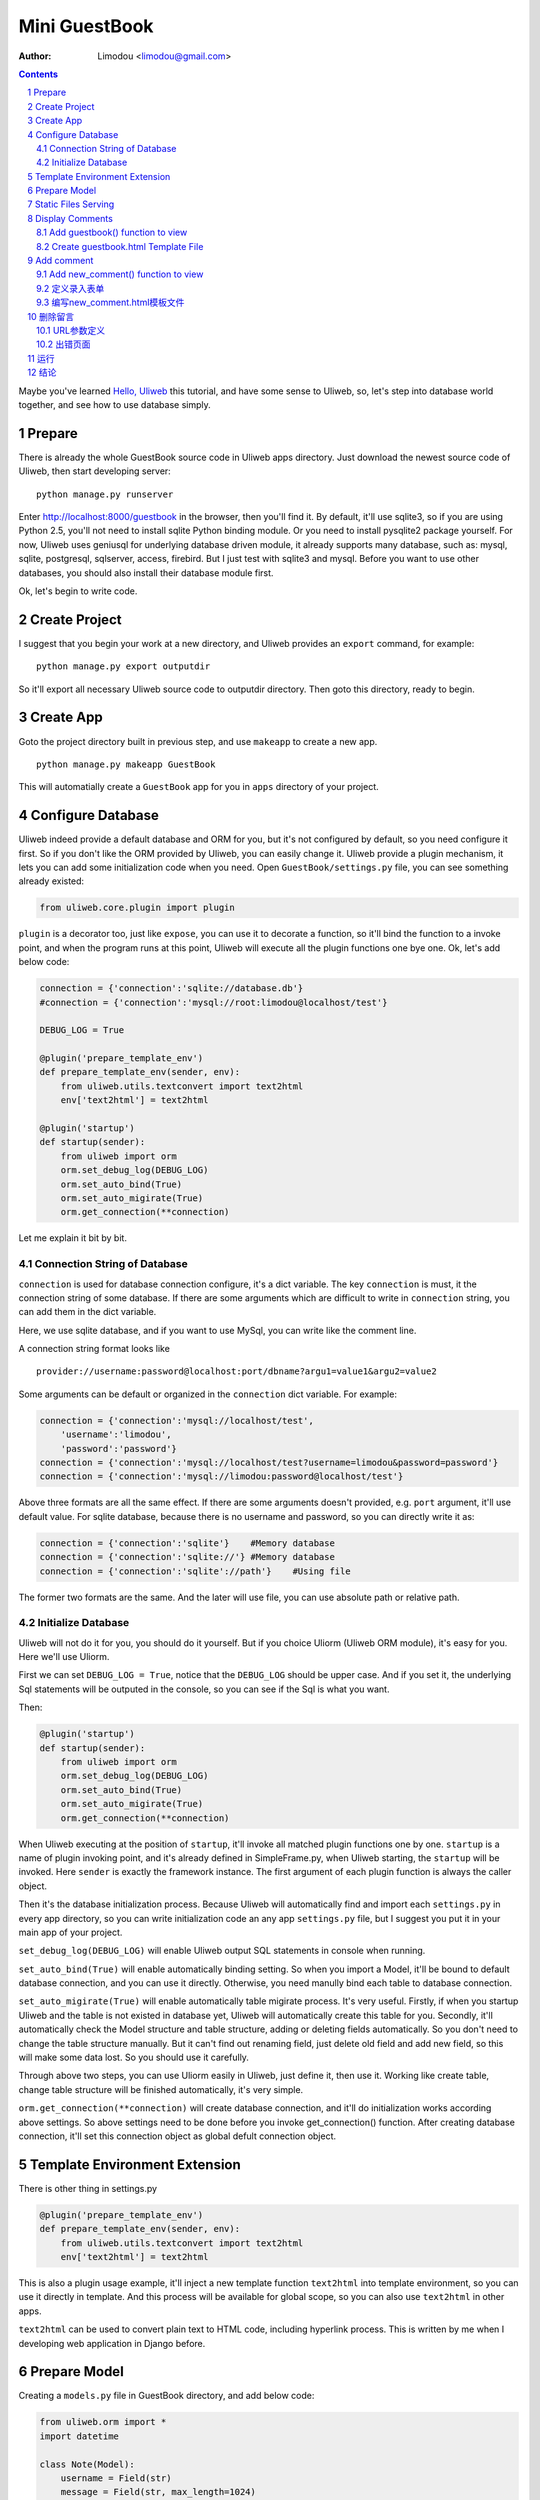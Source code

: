 Mini GuestBook
================

:Author: Limodou <limodou@gmail.com>

.. contents:: 
.. sectnum::

Maybe you've learned `Hello, Uliweb <hello_uliweb>`_ this tutorial, and have some
sense to Uliweb, so, let's step into database world together, and see how to 
use database simply.

Prepare
---------

There is already the whole GuestBook source code in Uliweb apps directory.
Just download the newest source code of Uliweb, then start developing server:

::

    python manage.py runserver
    
Enter http://localhost:8000/guestbook in the browser, then you'll find it.
By default, it'll use sqlite3, so if you are using Python 2.5, you'll not need
to install sqlite Python binding module. Or you need to install pysqlite2 package
yourself. For now, Uliweb uses geniusql for underlying database driven module,
it already supports many database, such as: mysql, sqlite, postgresql, sqlserver, 
access, firebird. But I just test with sqlite3 and mysql. Before you want to use
other databases, you should also install their database module first.

Ok, let's begin to write code.

Create Project
----------------

I suggest that you begin your work at a new directory, and Uliweb provides an 
``export`` command, for example:

::

    python manage.py export outputdir
    
So it'll export all necessary Uliweb source code to outputdir directory. Then
goto this directory, ready to begin.

Create App
-----------

Goto the project directory built in previous step, and use ``makeapp`` to create a
new app.

::

    python manage.py makeapp GuestBook
    
This will automatially create a ``GuestBook`` app for you in ``apps`` 
directory of your project.

Configure Database
--------------------

Uliweb indeed provide a default database and ORM for you, but it's not configured
by default, so you need configure it first. So if you don't like the ORM provided
by Uliweb, you can easily change it. Uliweb provide a plugin mechanism, it lets you
can add some initialization code when you need. Open ``GuestBook/settings.py`` file,
you can see something already existed:

.. code:: python

    from uliweb.core.plugin import plugin
    
``plugin`` is a decorator too, just like ``expose``, you can use it to decorate a function,
so it'll bind the function to a invoke point, and when the program runs at this
point, Uliweb will execute all the plugin functions one bye one. Ok, let's add
below code:

.. code:: python

    connection = {'connection':'sqlite://database.db'}
    #connection = {'connection':'mysql://root:limodou@localhost/test'}
    
    DEBUG_LOG = True
    
    @plugin('prepare_template_env')
    def prepare_template_env(sender, env):
        from uliweb.utils.textconvert import text2html
        env['text2html'] = text2html
        
    @plugin('startup')
    def startup(sender):
        from uliweb import orm
        orm.set_debug_log(DEBUG_LOG)
        orm.set_auto_bind(True)
        orm.set_auto_migirate(True)
        orm.get_connection(**connection)
        
Let me explain it bit by bit.

Connection String of Database
~~~~~~~~~~~~~~~~~~~~~~~~~~~~~~~~~~~

``connection`` is used for database connection configure, it's a dict variable. 
The key ``connection`` is must, it the connection string of some database.
If there are some arguments which are difficult to write in ``connection`` string,
you can add them in the dict variable.

Here, we use sqlite database, and if you want to use MySql, you can write like 
the comment line.

A connection string format looks like

::

    provider://username:password@localhost:port/dbname?argu1=value1&argu2=value2
    
Some arguments can be default or organized in the ``connection`` dict variable. 
For example:

.. code:: python

    connection = {'connection':'mysql://localhost/test',
        'username':'limodou',
        'password':'password'}
    connection = {'connection':'mysql://localhost/test?username=limodou&password=password'}
    connection = {'connection':'mysql://limodou:password@localhost/test'}
    
Above three formats are all the same effect. If there are some arguments doesn't
provided, e.g. ``port`` argument, it'll use default value. For sqlite database,
because there is no username and password, so you can directly write it as:

.. code:: python
    
    connection = {'connection':'sqlite'}    #Memory database
    connection = {'connection':'sqlite://'} #Memory database
    connection = {'connection':'sqlite'://path'}    #Using file
    
The former two formats are the same. And the later will use file, you can use
absolute path or relative path.
    
Initialize Database
~~~~~~~~~~~~~~~~~~~~~~~

Uliweb will not do it for you, you should do it yourself. But if you choice Uliorm
(Uliweb ORM module), it's easy for you. Here we'll use Uliorm.

First we can set ``DEBUG_LOG = True``, notice that the ``DEBUG_LOG`` should be upper 
case. And if you set it, the underlying Sql statements will be outputed in the console,
so you can see if the Sql is what you want.

Then:

.. code:: python

    @plugin('startup')
    def startup(sender):
        from uliweb import orm
        orm.set_debug_log(DEBUG_LOG)
        orm.set_auto_bind(True)
        orm.set_auto_migirate(True)
        orm.get_connection(**connection)

When Uliweb executing at the position of ``startup``, it'll invoke all matched
plugin functions one by one. ``startup`` is a name of plugin invoking point,
and it's already defined in SimpleFrame.py, when Uliweb starting, the ``startup`` will
be invoked. Here ``sender`` is exactly the framework instance. The first argument 
of each plugin function is always the caller object.

Then it's the database initialization process. Because Uliweb will automatically
find and import each ``settings.py`` in every app directory, so you can write
initialization code an any app ``settings.py`` file, but I suggest you put it in 
your main app of your project.

``set_debug_log(DEBUG_LOG)`` will enable Uliweb output SQL statements in console when
running.

``set_auto_bind(True)`` will enable automatically binding setting. So when you 
import a Model, it'll be bound to default database connection, and you can use
it directly. Otherwise, you need manully bind each table to database connection.

``set_auto_migirate(True)`` will enable automatically table migirate process. It's
very useful. Firstly, if when you startup Uliweb and the table is not existed
in database yet, Uliweb will automatically create this table for you. Secondly,
it'll automatically check the Model structure and table structure, adding or
deleting fields automatically. So you don't need to change the table structure
manually. But it can't find out renaming field, just delete old field and add
new field, so this will make some data lost. So you should use it carefully.

Through above two steps, you can use Uliorm easily in Uliweb, just define it,
then use it. Working like create table, change table structure will be finished
automatically, it's very simple.

``orm.get_connection(**connection)`` will create database connection, and it'll 
do initialization works according above settings. So above settings need to be
done before you invoke get_connection() function. After creating database connection,
it'll set this connection object as global defult connection object.

Template Environment Extension
---------------------------------

There is other thing in settings.py

.. code:: python

    @plugin('prepare_template_env')
    def prepare_template_env(sender, env):
        from uliweb.utils.textconvert import text2html
        env['text2html'] = text2html

This is also a plugin usage example, it'll inject a new template function 
``text2html`` into template environment, so you can use it directly in template.
And this process will be available for global scope, so you can also use ``text2html``
in other apps.

``text2html`` can be used to convert plain text to HTML code, including hyperlink
process. This is written by me when I developing web application in Django before.

Prepare Model
----------------

Creating a ``models.py`` file in GuestBook directory, and add below code:

.. code:: python

    from uliweb.orm import *
    import datetime
    
    class Note(Model):
        username = Field(str)
        message = Field(str, max_length=1024)
        homepage = Field(str)
        email = Field(str)
        datetime = Field(datetime.datetime)
        
It's easy now, right?

First, you should import something from ``uliweb.orm``.

Then, you need to import datetime module. Why you need it? Because Uliorm
supports two ways to define field:

* One way is using internal Python data type, e.g. int, float, unicode,
  datetime.datetime, datetime.date, datetime.time, decimal.Decimal, str, bool, etc.
  And I also extend some other types, such as: blob, text.

  So you can use Python data type directly.

* The other way is using any Property class just like GAE, e.g. StringProperty, UnicodeProperty,
  IntegerProperty, BlobProperty, BooleanProperty, DateProperty, DateTimeProperty,
  TimeProperty, DecimalProperty, FloatProperty, TextProperty.

You should define your own model, and it should be inherited from ``Model`` class.
Then you can define fields which you want to use. There is a handy function named
``Field()``, you can pass it a Python data type, it'll automatically find a suit
Property class for you.

.. code:: python

    class Note(Model):
        username = StringProperty()
        message = TextProperty(max_length=1024)
        homepage = StringProperty()
        email = StringProperty()
        datetime = DateTimeProperty()
        
Each field may also has other arguments, for example:

* default
* max_length
* verbose_name 

etc. 

.. note::

    When you define Model class, Uliorm will automatically add a ``id`` field for
    you, it'll be a primary key.
    
Static Files Serving
-----------------------

If you open ``views.py`` in ``GuestBook`` directory, there should has some code:

.. code:: python

    #coding=utf-8
    from uliweb.core.SimpleFrame import expose
    
    @expose('/')
    def index():
        return '<h1>Hello, Uliweb</h1>'
    
Delete no usefule index() first, just keep the first two line.

Then add static file serving code:

.. code:: python

    from uliweb.core.SimpleFrame import static_serve
    @expose('/static/<regex(".*$"):filename>')
    def static(filename):
        return static_serve(request, filename)

Uliweb has already provide static files serving support, so you can use it to 
serve static files directly, or you can use other web server(Like Apache)
to do that. Each app in Uliweb has its own static directory, the goal of it is
to make each app individual as possible as it can. If you let Uliweb to 
serve static file, it'll try to find matched file in current app's static
directory, if it found it'll return the file, if not found, it'll search in
other apps' static directory. And in order to reduce download the same file
again, it'll just the modification of files, and return 304 response code if no
changes at all. You can see this in console when you use develop server.

Above expose uses regular expression, you can find more detail in `URL Mapping <url_mapping>`_
document.

Display Comments
-----------------------

Add guestbook() function to view
~~~~~~~~~~~~~~~~~~~~~~~~~~~~~~~~~~

Open ``views.py`` in ``GuestBook`` directory, and add displaying comments code:

.. code:: python

    @expose('/guestbook')
    def guestbook():
        from models import Note
        
        notes = Note.filter(order=lambda z: [reversed(z.datetime)])
        return locals()

Here we define the ULR is ``/guestbook`` .

Then we define ``guestbook()`` function.

In function, we import ``Note`` class, then get all comments via its ``filter()`` 
method. In order to display the comments descend, we add a lambda function to 
``order`` argument. This is genuisql query expression usage, just a Python 
expression. It means that sorting the table ``z`` via ``datatime`` field in 
descend order. And ``reversed`` is a builtin function of Python.

Here are some simple usages:

.. code:: python

    notes = Note.filter()               #Gain all records, with no condition
    note = Note.get(3)                  #Gain records with id equals 3
    note = Note.get(username='limodou') #Gain records with username equals 'limodou'
    
Then we'll return locals() (locals() will return a dict variable, it's
easy then return {'a':1} format). Remember, when you return a dict variable,
Uliweb will automatically find a matched template to render the HTML page.

.. note::

    In Uliweb, every visit URL should be bound to a view function. Using ``expose``
    you should pass a URL to it, and it'll bind this URL to below function. And it'll
    convert a view function object to a string format, just like:
    
    ::
    
        apps.appname.viewmodule.functioname
        
    And Uliweb also provides a reversed URL creating function - url_for, you can 
    use it to create a URL according view function string like above format. We
    will see its usage in template later.

Create guestbook.html Template File
~~~~~~~~~~~~~~~~~~~~~~~~~~~~~~~~~~~~~

Create a ``guestbook.html`` file in ``GuestBook/templates`` directory, it's main filename
should be the same with ``guestbook()`` function. And add below code to it:

.. code:: django+html

    {{extend "base.html"}}
    <h1>Uliweb Guest Book</h1>
    <h2><a href="{{=url_for('%s.views.new_comment' % request.appname)}}">New Comment</a></h2>
    {{for n in notes:}}
    <div class="message">
    <h3><a href="/guestbook/delete/{{=n.id}}"><img src="/static/delete.gif"/></a> 
    {{=n.username}} at {{=n.datetime}} say:</h3>
    <p>{{=text2html(n.message)}}</p>
    </div>
    {{pass}}
    
The first line means this template will inherit from ``base.html``. I don't want to 
say so much about it, you just need to notice in ``base.html`` should has a 
``{{include}}`` in it, it means the child template insertion position will be there.
You can copy base.html from ``apps/GuestBook/templates`` to ``yourproject/apps/GuestBook/templates`` 
directory.

h2 tag will display an URL, this URL will link to add comment view function. 
Notice that I didn't put the display code with add comment Form code together,
because the code will be much in that way. And if there are some errors when
user input the comment, it'll display all comments again, so the process will
be slow, so I separate them into different processes.

``{{for}}`` is a loop. Remember Uliweb uses web2py template module, but makes some
improvements. The code between {{}} can be any Python code, so they should
follow the Python syntax. Thus, the ``:`` at the end of line can't be omitted.
You can also put html code in {{}}, but can't use them directly, you should
output them using ``out.write(htmlcode)``. When the block is ended, don't forget
to add a ``{{pass}}`` statement. And you don't need to worry about the indent,
Uliweb will reindent for you, as long as you add the correct pass statement.

In loop, it'll process the notes object, and then display a delete link, and 
then user info and user comments.

Have you seen ``{{=text2html(n.message)}}``? It uses ``text2html`` function which we
defined in settings.py to convert plain text to html code.

``{{pass}}`` is must.

Good, after above working, display comments is finished. But for now, you can
add comment yet, so let's see how to adding comment.

.. note::

    Because there are some CSS and image files used in base.html and guestbook.html,
    so you can copy them from Uliweb source directory to your project.
    
Add comment
--------------

Add new_comment() function to view
~~~~~~~~~~~~~~~~~~~~~~~~~~~~~~~~~~~~

In the guestbook.htmk, we've already add some code to create add comment URL:

.. code:: html

    <a href="{{=url_for('%s.views.new_comment' % request.appname)}}">New Comment</a>
    
You can see, I use ``url_for`` to create reversed URL. ``url_for`` we've covered before,
the only thing you need notice here is the function named ``new_comment``, so we 
need to create such function in views.py.

Open the views.py file, and add below code:

.. code:: python

    @expose('/guestbook/new_comment')
    def new_comment():
        from models import Note
        from forms import NoteForm
        import datetime
        
        form = NoteForm()
        if request.method == 'GET':
            return {'form':form.html(), 'message':''}
        elif request.method == 'POST':
            flag, data = form.validate(request.params)
            if flag:
                data['datetime'] = datetime.datetime.now()
                n = Note(**data)
                n.put()
                redirect(url_for('%s.views.guestbook' % request.appname))
            else:
                message = "There is something wrong! Please fix them."
                return {'form':form.html(request.params, data, py=False), 'message':message}

The URL will be ``/guestbook/new_comment`` for ``new_comment()`` function.

First, we import some class, including ``Note`` Model. So what's NoteForm? It's a
form class, we can use it to validate data, and even output HTML form code. I'll
introduce it later.

Then creating an instance from NoteForm.

According to ``request.method`` is ``GET`` or ``POST``, we can decide to execute different
process. For GET method, I'll display an empty Form, for POST method, it means
user has submitted data, need to process. Through judging GET or POST, you can 
do different process under the same URL, for GET, means read operation, for
POST, means write operation.

If the ``request.method`` is ``GET``, we just return empty form HTML code, and 
empty message variable. ``form.html()`` can return empty form html code, while
message will be used for display error message.

If the ``request.method`` is ``POST``, we'll invoke ``form.validate(request.params)`` 
to validate submitted data by user. It'll return two element tuple, and first is
result flag, means success or fail, second will be the converted Python data or 
error messages according to the result flag.

当flag为True时，进行成功处理。一会我们可以看到在表单中并没有datetime字段，因此这里我们
手工添加一个值，表示留言提交的时间。然后通过 ``n = Note(**data)``` 来生成Note记录，但这里并没有提
交到数据库中，因此再执行一个 ``n.put()`` 来保存记录到数据库中。使用 ``n.save()`` 也可以。

然后执行完毕后，调用 ``redirect`` 进行页面的跳转，跳回留言板的首页。这里又使用了url_for来反
向生成链接。注意redirect前不需要有 ``return`` 。
    
当flag为False时，进行出错处理。这里我们向message中填入了出错提示，然后通过
``form.html(request.params, data, py=False)`` 来生成带出错信息的表单。这里data为出错
信息。 ``py=False`` 是表示在使用数据时不进行Python数据转换。因为Form在校验数据之后会根据
你所定义的数据类型，将上传的数据转换为Python的内部数据，如：int, float之类的。但是当出错
时，不存在转换后的Python数据，因此不能做这种转换，这时要使用 ``py=False`` 参数。如果data
是校验成功的数据，你想通过表单显示出来，可以直接使用 ``form.html(data)`` 就可以了。

定义录入表单
~~~~~~~~~~~~~

为了与后台进行交互，让用户可以通过浏览器进行数据录入，需要使用HTML的form系列元素来定义
录入元素。对于有经验的Web开发者可以直接手写HTML代码，但是对于初学者很麻烦。并且你还要考虑
出错处理，数据格式转换的处理。因此许多框架都提供了生成表单的工具，Uliweb也不例外。Form模
块就是干这个用的。

在GuestBook目录下创建forms.py文件，然后添加以下代码：

.. code:: python

    from uliweb.core import Form
    
    Form.Form.layout_class = Form.CSSLayout
    
    class NoteForm(Form.Form):
        message = Form.TextAreaField(label='Message:', required=True)
        username = Form.TextField(label='Username:', required=True)
        homepage = Form.TextField(label='Homepage:')
        email = Form.TextField(label='Email:')

首先导入Form模块，然后设定Form类使用css布局。目前Uliweb的Form提供两种布局，一种是使用
table元素生成的，另一种是使用div元素生成的。table布局是缺省的。

接着就是创建NoteForm元素了。这里我定义了4个字段，每个字段对应一种类型。象TextAreaField
表示多行的文本编辑，TextField表示单行文本，你还可以使用象：HiddenField, SelectField,
FieldField, IntField, PasswordField, RadioSelectField等字段类型。目前Form的定义方式
与Uliorm的不太一致，因为Form创建的时间更早，以后也可以考虑写一个统一的Field来进行一致性
的处理。

也许你看到了，这其中有一些是带有类型的，如IntField，那么它将会转换为对应的Python数据类
型，同时当生成HTML代码时再转换回字符串。

每个Field类型可以定义若干的参数，如：

* label 用来显示一个标签
* required 用来校验是否输入，即不允许为空
* default 缺省值
* validators 校验器

很象Model的定义，但有所不同。

编写new_comment.html模板文件
~~~~~~~~~~~~~~~~~~~~~~~~~~~~~

在GuestBook/templates下创建new_comment.html，然后添加以下内容：

.. code:: html

    {{extend "base.html"}}
    {{if message:}}
    <p class="message">{{=message}}</p>
    {{pass}}
    <h1>New Comment</h1>
    <div class="form">
    {{Xml(form)}}
    </div>

首先是 ``{{extend "base.html"}}`` 表示从base.html继承。

然后是一个 if 判断是否有message信息，如果有则显示。这里要注意if后面的':'号。

然后显示form元素，这里使用了 ``{{Xml(form)}}`` 。form是从View中传入的，而Xml()是模板中
的内置方法，它用来原样输出内容，对HTML的标签不会进行转换。而 {{=variable}} 将对variable
变量的HTML标签进行转换。因此，如果你想输出原始的HTML文本，要使用Xml()来输出。

现在可以在浏览器中试一下了。

删除留言
----------

在前面guestbook.html中，我们在每条留言前定义了一个删除的图形链接，形式为：

.. code::

    <a href="/guestbook/delete/{{=n.id}}"><img src="/static/delete.gif"/></a>
    
那么下面就让我们实现它。

打开GuestBook/views.py文件，然后添加：

.. code:: python

    @expose('/guestbook/delete/<id>')
    def del_comment(id):
        from models import Note
    
        n = Note.get(int(id))
        if n:
            n.delete()
            redirect(url_for('%s.views.guestbook' % request.appname))
        else:
            error("No such record [%s] existed" % id)

删除很简单，导入Note，然后通过 ``Note.get(int(id))`` 来得到对象，然后再调用对象的delete()
方法来删除。

URL参数定义
~~~~~~~~~~~~

请注意，这里expose使用了一个参数，即 ``<id>`` 形式。一旦在expose中的url定义
中有<type:para>的形式，就表示定义了一个参数。其中type:可以省略，它可以是int等类型。而
int将自动转化为 ``\d+`` 这种形式的正则式。Uliweb内置了象: int, float, path, any, string,
regex等类型。如果只是 ``<name>`` 则表示匹配 //　间的内容。一旦在URL中定义了参数，则需要
在View函数中也需要定义相应的参数，因此del_comment函数就写为了： ``del_comment(id)`` 。
这里的id与URL中的id是一样的。

好了，现在你可以试一试删除功能是否可用了。

出错页面
~~~~~~~~~~~~~~~~

当程序出错时，你可能需要向用户提示一个错误信息，因此可以使用error()方法来返回一个出错
的页面。它的前面不需要return。只需要一个出错信息就可以了。

那么出错信息的模板怎么定义呢？在你的templates目录下定义一个名为error.html的文件，并加
入一些内容即可。

创建error.html，然后，输入如下代码：

.. code:: html

    {{title="Error"}}
    {{extend "base.html"}}
    <h1>Error!</h1>
    <p>{{=message}}</p>


这个页面很简单，就是定义了一个title变量，然后是继承base.html，再接着是显示出错内容。

不过这里有一个很重要的技巧，那就是在 {{extend}} 前面定义的内容在渲染模板时，将出现在最
前面。这样，一旦父模板中有一些变量需要处理，但是你没有通过View方法来传入，而是在子模板
中来定义它，通过这种方法就可以将定义放在使用语句的前面，从而不会报未定义的错误。

.. note::

    这是我对web2py模板的一个扩展。以前web2py要求{{extend}}是第一行的，但现在可以不是。
    并且这种处理可以很好的处理：在子模板中定义在父模板中要使用的变量的情况。
    
运行
------

在前面的开发过程中你可以启动一个开发服务器进行调试。启动开发服务器的命令为：

::

    python manage.py runserver
    
当启动后，在浏览器输入： ``http://localhost:8000/guestbook``

注意，这里不是从/开始的。
    
结论
-------

经过学习，我们了解了许多内容：

#. ORM的使用，包括：ORM的初始化配置，Model的定义，简单的增加，删除，查询
#. Form使用，包括：Form的定义，Form的布局，HTML代码生成，数据校验，出错处理
#. 模板的使用，包括： {{extend}} 的使用，在模板环境中增加自定义函数，子模板变量定义的
   技巧，错误模板的使用，Python代码的嵌入
#. View的使用，包括：redirect, error的使用, 静态文件处理
#. URL映射的使用，包括：expose的使用，参数定义，与View函数的对应
#. manage.py的使用，包括：export, makeapp的使用
#. 结构的了解，包括：Uliweb的app组织，settings.py文件的处理机制，view函数与模板文件
   的对应关系

内容很多，的确。而这些还远远不是一个框架的全部。随着应用的复杂，框架的功能也会越来越多。
而一个好的框架应该就是让有经验的人用来首先构建出一个更易于使用，易于管理的环境，然后
让团队中的人在这个环境下去开发，让对框架有经验的人对环境进行不断的调整和完善，使其越来
越方便和强大。Uliweb正在向着这个目标前进。